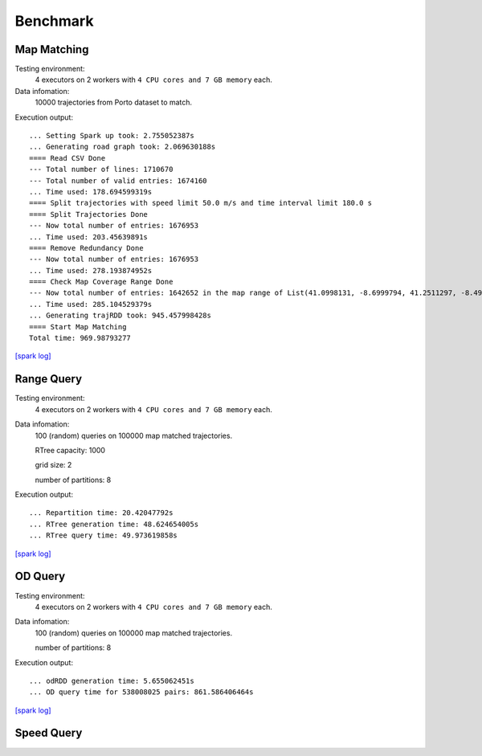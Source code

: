 Benchmark
^^^^^^^^^^^^^^^
Map Matching
---------------


Testing environment: 
    4 executors on 2 workers with ``4 CPU cores and 7 GB memory`` each.

Data infomation:
    10000 trajectories from Porto dataset to match.

Execution output::

    ... Setting Spark up took: 2.755052387s
    ... Generating road graph took: 2.069630188s
    ==== Read CSV Done
    --- Total number of lines: 1710670
    --- Total number of valid entries: 1674160
    ... Time used: 178.694599319s
    ==== Split trajectories with speed limit 50.0 m/s and time interval limit 180.0 s
    ==== Split Trajectories Done
    --- Now total number of entries: 1676953
    ... Time used: 203.45639891s
    ==== Remove Redundancy Done
    --- Now total number of entries: 1676953
    ... Time used: 278.193874952s
    ==== Check Map Coverage Range Done
    --- Now total number of entries: 1642652 in the map range of List(41.0998131, -8.6999794, 41.2511297, -8.4999935)
    ... Time used: 285.104529379s
    ... Generating trajRDD took: 945.457998428s
    ==== Start Map Matching
    Total time: 969.98793277

`[spark log] <http://18.141.153.85:18080/history/app-20201015171021-0014/jobs/>`_

Range Query
---------------

Testing environment: 
    4 executors on 2 workers with ``4 CPU cores and 7 GB memory`` each.

Data infomation:
    100 (random) queries on 100000 map matched trajectories.

    RTree capacity: 1000

    grid size: 2

    number of partitions: 8

Execution output::

    ... Repartition time: 20.42047792s
    ... RTree generation time: 48.624654005s
    ... RTree query time: 49.973619858s

`[spark log] <http://18.141.153.85:18080/history/app-20201018134949-0004/jobs/>`_

OD Query
---------------

Testing environment: 
    4 executors on 2 workers with ``4 CPU cores and 7 GB memory`` each.

Data infomation:
    100 (random) queries on 100000 map matched trajectories.

    number of partitions: 8

Execution output::

    ... odRDD generation time: 5.655062451s
    ... OD query time for 538008025 pairs: 861.586406464s

`[spark log] <http://18.141.153.85:18080/history/app-20201019151041-0009/jobs/>`_

Speed Query
---------------